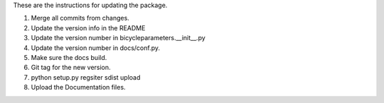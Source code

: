 These are the instructions for updating the package.

1. Merge all commits from changes.
2. Update the version info in the README
3. Update the version number in bicycleparameters.__init__.py
4. Update the version number in docs/conf.py.
5. Make sure the docs build.
6. Git tag for the new version.
7. python setup.py regsiter sdist upload
8. Upload the Documentation files.
